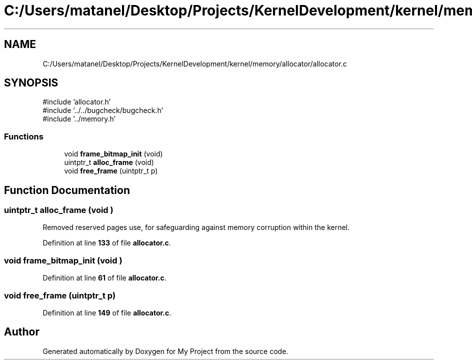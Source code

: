 .TH "C:/Users/matanel/Desktop/Projects/KernelDevelopment/kernel/memory/allocator/allocator.c" 3 "My Project" \" -*- nroff -*-
.ad l
.nh
.SH NAME
C:/Users/matanel/Desktop/Projects/KernelDevelopment/kernel/memory/allocator/allocator.c
.SH SYNOPSIS
.br
.PP
\fR#include 'allocator\&.h'\fP
.br
\fR#include '\&.\&./\&.\&./bugcheck/bugcheck\&.h'\fP
.br
\fR#include '\&.\&./memory\&.h'\fP
.br

.SS "Functions"

.in +1c
.ti -1c
.RI "void \fBframe_bitmap_init\fP (void)"
.br
.ti -1c
.RI "uintptr_t \fBalloc_frame\fP (void)"
.br
.ti -1c
.RI "void \fBfree_frame\fP (uintptr_t p)"
.br
.in -1c
.SH "Function Documentation"
.PP 
.SS "uintptr_t alloc_frame (void )"
Removed reserved pages use, for safeguarding against memory corruption within the kernel\&.
.PP
Definition at line \fB133\fP of file \fBallocator\&.c\fP\&.
.SS "void frame_bitmap_init (void )"

.PP
Definition at line \fB61\fP of file \fBallocator\&.c\fP\&.
.SS "void free_frame (uintptr_t p)"

.PP
Definition at line \fB149\fP of file \fBallocator\&.c\fP\&.
.SH "Author"
.PP 
Generated automatically by Doxygen for My Project from the source code\&.
